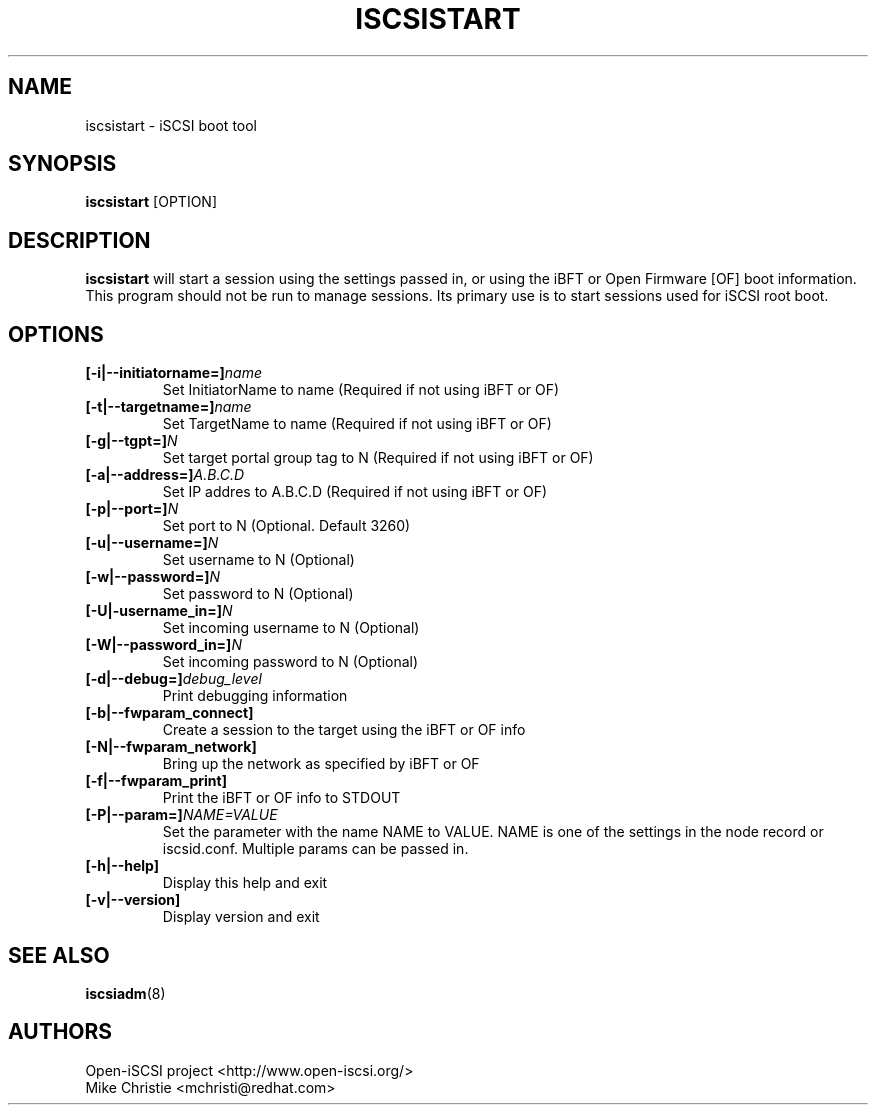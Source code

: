 .TH ISCSISTART 8 "Jan 2010" "" "Linux Administrator's Manual"
.SH NAME
iscsistart \- iSCSI boot tool
.SH SYNOPSIS
.BI iscsistart
[OPTION]
.SH "DESCRIPTION"
.B iscsistart
will start a session using the settings passed in, or
using the iBFT or Open Firmware [OF] boot information. This program should
not be run to manage sessions. Its primary use is to start
sessions used for iSCSI root boot.
.SH OPTIONS
.TP
.BI [-i|--initiatorname=]\fIname\fP
Set InitiatorName to name (Required if not using iBFT or OF)
.TP
.BI [-t|--targetname=]\fIname\fP
Set TargetName to name (Required if not using iBFT or OF)
.TP
.BI [-g|--tgpt=]\fIN\fP
Set target portal group tag to N (Required if not using iBFT or OF)
.TP
.BI [-a|--address=]\fIA.B.C.D\fP
Set IP addres to A.B.C.D (Required if not using iBFT or OF)
.TP
.BI [-p|--port=]\fIN\fP
Set port to N (Optional. Default 3260)
.TP
.BI [-u|--username=]\fIN\fP
Set username to N (Optional)
.TP
.BI [-w|--password=]\fIN\fP
Set password to N (Optional)
.TP
.BI [-U|-username_in=]\fIN\fP
Set incoming username to N (Optional)
.TP
.BI [-W|--password_in=]\fIN\fP
Set incoming password to N (Optional)
.TP
.BI [-d|--debug=]\fIdebug_level\fP
Print debugging information
.TP
.BI [-b|--fwparam_connect]
Create a session to the target using the iBFT or OF info
.TP
.BI [-N|--fwparam_network]
Bring up the network as specified by iBFT or OF
.TP
.BI [-f|--fwparam_print]
Print the iBFT or OF info to STDOUT
.TP
.BI [-P|--param=]\fINAME=VALUE\fP
Set the parameter with the name NAME to VALUE. NAME is one of the settings
in the node record or iscsid.conf. Multiple params can be passed in.
.TP
.BI [-h|--help]
Display this help and exit
.TP
.BI [-v|--version]
Display version and exit


.SH "SEE ALSO"
.BR iscsiadm (8)

.SH AUTHORS
Open-iSCSI project <http://www.open-iscsi.org/>
.br
Mike Christie <mchristi@redhat.com>
